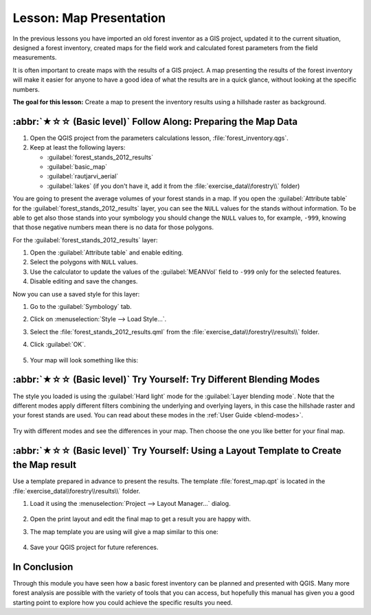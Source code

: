 Lesson: Map Presentation
===============================================================================

In the previous lessons you have imported an old forest inventor as a GIS project,
updated it to the current situation, designed a forest inventory, created maps
for the field work and calculated forest parameters from the field measurements.

It is often important to create maps with the results of a GIS project. A map
presenting the results of the forest inventory will make it easier for anyone
to have a good idea of what the results are in a quick glance, without looking
at the specific numbers.

**The goal for this lesson:** Create a map to present the inventory results
using a hillshade raster as background.

:abbr:`★☆☆ (Basic level)` Follow Along: Preparing the Map Data
-------------------------------------------------------------------------------

#. Open the QGIS project from the parameters calculations lesson, :file:`forest_inventory.qgs`.
#. Keep at least the following layers:

   * :guilabel:`forest_stands_2012_results`
   * :guilabel:`basic_map`
   * :guilabel:`rautjarvi_aerial`
   * :guilabel:`lakes` (if you don't have it, add it from the :file:`exercise_data\\forestry\\` folder)

You are going to present the average volumes of your forest stands in a map.
If you open the :guilabel:`Attribute table` for the :guilabel:`forest_stands_2012_results`
layer, you can see the ``NULL`` values for the stands without information.
To be able to get also those stands into your symbology you should change the
``NULL`` values to, for example, ``-999``, knowing that those negative
numbers mean there is no data for those polygons.

For the :guilabel:`forest_stands_2012_results` layer:

#. Open the :guilabel:`Attribute table` and enable editing.
#. Select the polygons with ``NULL`` values.
#. Use the calculator to update the values of the :guilabel:`MEANVol` field to
   ``-999`` only for the selected features.
#. Disable editing and save the changes.

Now you can use a saved style for this layer:

#. Go to the :guilabel:`Symbology` tab.
#. Click on :menuselection:`Style --> Load Style...`.
#. Select the :file:`forest_stands_2012_results.qml`
   from the :file:`exercise_data\\forestry\\results\\` folder.
#. Click :guilabel:`OK`.

   .. figure:: img/styling_forest_results.png
      :align: center

#. Your map will look something like this:

   .. figure:: img/results_styles_applied.png
      :align: center


:abbr:`★☆☆ (Basic level)` Try Yourself: Try Different Blending Modes
-------------------------------------------------------------------------------

The style you loaded is using the :guilabel:`Hard light` mode for the :guilabel:`Layer blending mode`.
Note that the different modes apply different filters combining the underlying
and overlying layers, in this case the hillshade raster and your forest stands
are used. You can read about these modes in the :ref:`User Guide <blend-modes>`.

.. figure:: img/styling_forest_results.png
   :align: center

Try with different modes and see the differences in your map. Then choose the
one you like better for your final map.


:abbr:`★☆☆ (Basic level)` Try Yourself: Using a Layout Template to Create the Map result
------------------------------------------------------------------------------------------

Use a template prepared in advance to present the results. The template
:file:`forest_map.qpt` is located in the :file:`exercise_data\\forestry\\results\\` folder.

#. Load it using the :menuselection:`Project --> Layout Manager...` dialog.

   .. figure:: img/final_map_template.png
      :align: center

#. Open the print layout and edit the final map to get a result you are happy with.

#. The map template you are using will give a map similar to this one:

   .. figure:: img/final_map.png
      :align: center

#. Save your QGIS project for future references.

In Conclusion
-------------------------------------------------------------------------------

Through this module you have seen how a basic forest inventory can be planned
and presented with QGIS. Many more forest analysis are possible with the variety
of tools that you can access, but hopefully this manual has given you a good
starting point to explore how you could achieve the specific results you need.
